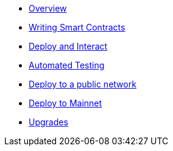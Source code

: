 * xref:index.adoc[Overview]
* xref:writing-smart-contracts.adoc[Writing Smart Contracts]
* xref:deploy-and-interact.adoc[Deploy and Interact]
* xref:unit-testing.adoc[Automated Testing]
* xref:public-staging.adoc[Deploy to a public network]
* xref:mainnet.adoc[Deploy to Mainnet]
* xref:on-upgrades.adoc[Upgrades]
